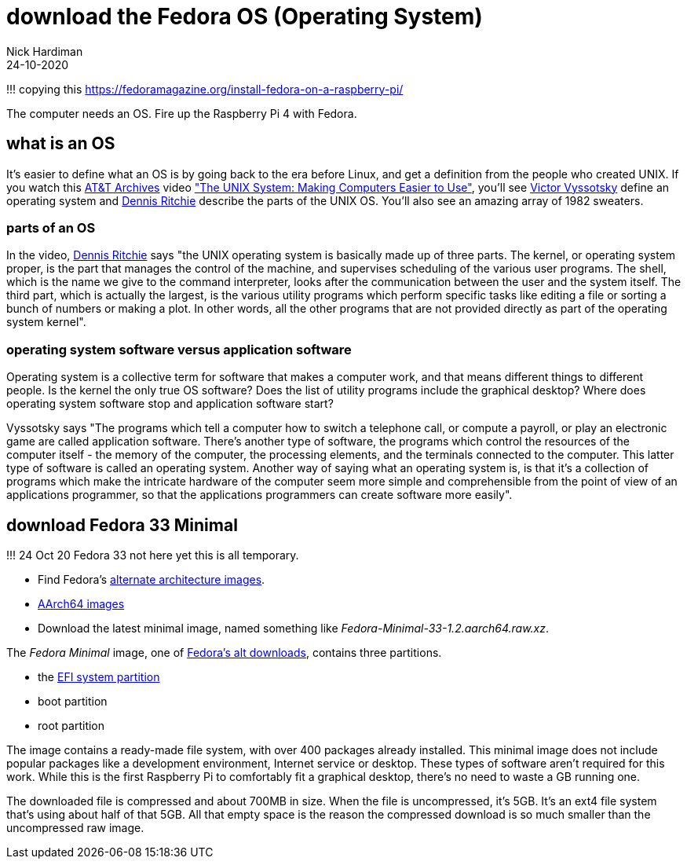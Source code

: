 = download the Fedora OS (Operating System) 
Nick Hardiman 
:source-highlighter: highlight.js
:revdate: 24-10-2020

!!! copying this
https://fedoramagazine.org/install-fedora-on-a-raspberry-pi/

The computer needs an OS. 
Fire up the Raspberry Pi 4 with Fedora.

== what is an OS 

It's easier to define what an OS is by going back to the era before Linux, and get a definition from the people who created UNIX. 
If you watch this https://techchannel.att.com/showpage/ATT-Archives[AT&T Archives]  video
https://techchannel.att.com/playvideo/2014/01/27/ATT-Archives-The-UNIX-System-Making-Computers-Easier-to-Use["The UNIX System: Making Computers Easier to Use"], you'll see https://en.wikipedia.org/wiki/Victor_A._Vyssotsky[Victor Vyssotsky] define an operating system and https://en.wikipedia.org/wiki/Dennis_Ritchie[Dennis Ritchie] describe the parts of the UNIX OS.
You'll also see an amazing array of 1982 sweaters. 


=== parts of an OS 

In the video, https://en.wikipedia.org/wiki/Dennis_Ritchie[Dennis Ritchie] says 
"the UNIX operating system is basically made up of three parts. 
The kernel, or operating system proper, is the part that manages the control of the machine, and supervises scheduling of the various user programs. 
The shell, which is the name we give to the command interpreter, looks after the communication between the user and the system itself. 
The third part, which is actually the largest, is the various utility programs which perform specific tasks like editing a file or sorting a bunch of numbers or making a plot. 
In other words, all the other programs that are not provided directly as part of the operating system kernel".



=== operating system software versus application software

Operating system is a collective term for software that makes a computer work, and that means different things to different people. 
Is the kernel the only true OS software? 
Does the list of utility programs include the graphical desktop?  
Where does operating system software stop and application software start? 

Vyssotsky says "The programs which tell a computer how to switch a telephone call, or compute a payroll, or play an electronic game are called application software. There's another type of software, the programs which control the resources of the computer itself - the memory of the computer, the processing elements, and the terminals connected to the computer. This latter type of software is called an operating system. Another way of saying what an operating system is, is that it's a collection of programs which make the intricate hardware of the computer seem more simple and comprehensible from the point of view of an applications programmer, so that the applications programmers can create software more easily". 




== download Fedora 33 Minimal

!!! 24 Oct 20 Fedora 33 not here yet
this is all temporary.

* Find Fedora's https://alt.fedoraproject.org/alt/[alternate architecture images].  
* https://kojipkgs.fedoraproject.org/compose/33/latest-Fedora-33/compose/Spins/aarch64/images/[AArch64 images]
* Download the latest minimal image, named something like _Fedora-Minimal-33-1.2.aarch64.raw.xz_. 


The _Fedora Minimal_ image, one of https://alt.fedoraproject.org/[Fedora’s alt downloads], contains three partitions.

* the https://en.wikipedia.org/wiki/EFI_system_partition[EFI system partition]
* boot partition
* root partition

The image contains a ready-made file system, with over 400 packages already installed. 
This minimal image does not include popular packages like a development environment, Internet service or desktop.
These types of software aren’t required for this work. 
While this is the first Raspberry Pi to comfortably fit a graphical desktop, there's no need to waste a GB running one.

The downloaded file is compressed and about 700MB in size. 
When the file is uncompressed, it’s 5GB. 
It’s an ext4 file system that’s using about half of that 5GB. 
All that empty space is the reason the compressed download is so much smaller than the uncompressed raw image.


